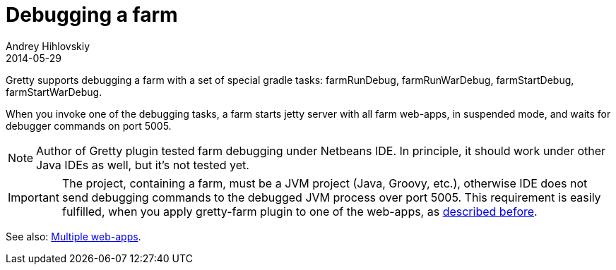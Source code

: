 = Debugging a farm
Andrey Hihlovskiy
2014-05-29
:sectanchors:
:jbake-type: page
:jbake-status: published

Gretty supports debugging a farm with a set of special gradle tasks: farmRunDebug, farmRunWarDebug, farmStartDebug, farmStartWarDebug.

When you invoke one of the debugging tasks, a farm starts jetty server with all farm web-apps, in suspended mode, and waits for debugger commands on port 5005.

NOTE: Author of Gretty plugin tested farm debugging under Netbeans IDE. In principle, it should work under other Java IDEs as well, but it's not tested yet.

IMPORTANT: The project, containing a farm, must be a JVM project (Java, Groovy, etc.), otherwise IDE does not send debugging commands to the debugged JVM process over port 5005. This requirement is easily fulfilled, when you apply gretty-farm plugin to one of the web-apps, as link:Combining-web-app-and-farm.html[described before].

See also: link:index.html#_multiple_web_apps[Multiple web-apps].
